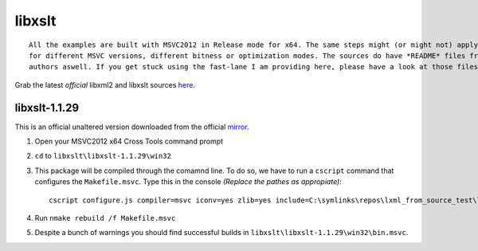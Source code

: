 =======
libxslt
=======

::
    
    All the examples are built with MSVC2012 in Release mode for x64. The same steps might (or might not) apply aswell
    for different MSVC versions, different bitness or optimization modes. The sources do have *README* files from the
    authors aswell. If you get stuck using the fast-lane I am providing here, please have a look at those files.

Grab the latest *official* libxml2 and libxslt sources `here <ftp://xmlsoft.org/libxml2/>`_.

**************
libxslt-1.1.29
**************

This is an official unaltered version downloaded from the official `mirror <ftp://xmlsoft.org/libxml2/>`_.

1. Open your MSVC2012 x64 Cross Tools command prompt
2. ``cd`` to ``libxslt\libxslt-1.1.29\win32``
3. This package will be compiled through the comamnd line. To do so, we have to run a ``cscript`` command that configures the ``Makefile.msvc``. Type this in the console *(Replace the pathes as appropiate)*::

    cscript configure.js compiler=msvc iconv=yes zlib=yes include=C:\symlinks\repos\lxml_from_source_test\libxml2\winlibs-libxml2-2.9.3\include;C:\symlinks\repos\lxml_from_source_test\zlib\zlib-1.2.8;C:\symlinks\repos\lxml_from_source_test\libiconv\winlibs-libiconv-1.14\source\include lib=C:\symlinks\repos\lxml_from_source_test\libxml2\winlibs-libxml2-2.9.3\win32\bin.msvc;C:\symlinks\repos\lxml_from_source_test\zlib\zlib-1.2.8\contrib\vstudio\vc11\x64\ZlibDllRelease;C:\symlinks\repos\lxml_from_source_test\libiconv\winlibs-libiconv-1.14\MSVC11\libiconv_static\x64\Release debug=no

4. Run ``nmake rebuild /f Makefile.msvc``
5. Despite a bunch of warnings you should find successful builds in ``libxslt\libxslt-1.1.29\win32\bin.msvc``.